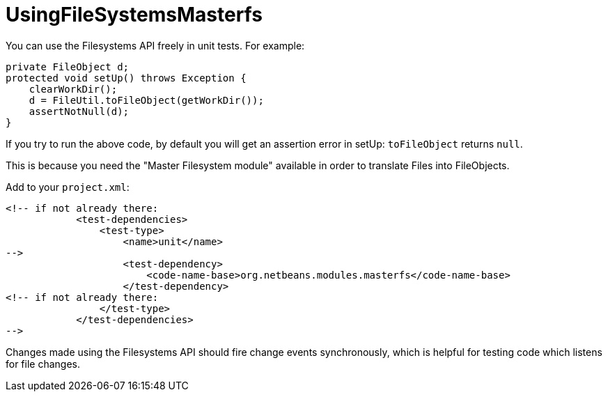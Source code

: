// 
//     Licensed to the Apache Software Foundation (ASF) under one
//     or more contributor license agreements.  See the NOTICE file
//     distributed with this work for additional information
//     regarding copyright ownership.  The ASF licenses this file
//     to you under the Apache License, Version 2.0 (the
//     "License"); you may not use this file except in compliance
//     with the License.  You may obtain a copy of the License at
// 
//       http://www.apache.org/licenses/LICENSE-2.0
// 
//     Unless required by applicable law or agreed to in writing,
//     software distributed under the License is distributed on an
//     "AS IS" BASIS, WITHOUT WARRANTIES OR CONDITIONS OF ANY
//     KIND, either express or implied.  See the License for the
//     specific language governing permissions and limitations
//     under the License.
//
= UsingFileSystemsMasterfs
:jbake-type: wiki
:jbake-tags: wiki, devfaq, needsreview
:jbake-status: published
:syntax: true
:description: APITest SIGTest NetBeans
:icons: font
:source-highlighter: pygments
:toc: left
:toc-title:
:experimental:

You can use the Filesystems API freely in unit tests. For example:

[source, java]
----
private FileObject d;
protected void setUp() throws Exception {
    clearWorkDir();
    d = FileUtil.toFileObject(getWorkDir());
    assertNotNull(d);
}
----

If you try to run the above code, by default you will get an assertion error in setUp: `toFileObject` returns `null`. 

This is because you need the "Master Filesystem module" available in order to translate Files into FileObjects. 

Add to your `project.xml`:

[source, xml]
----
<!-- if not already there:
            <test-dependencies>
                <test-type>
                    <name>unit</name>
-->
                    <test-dependency>
                        <code-name-base>org.netbeans.modules.masterfs</code-name-base>
                    </test-dependency>
<!-- if not already there:
                </test-type>
            </test-dependencies>
-->
----

Changes made using the Filesystems API should fire change events synchronously, which is helpful for testing code which listens for file changes.

